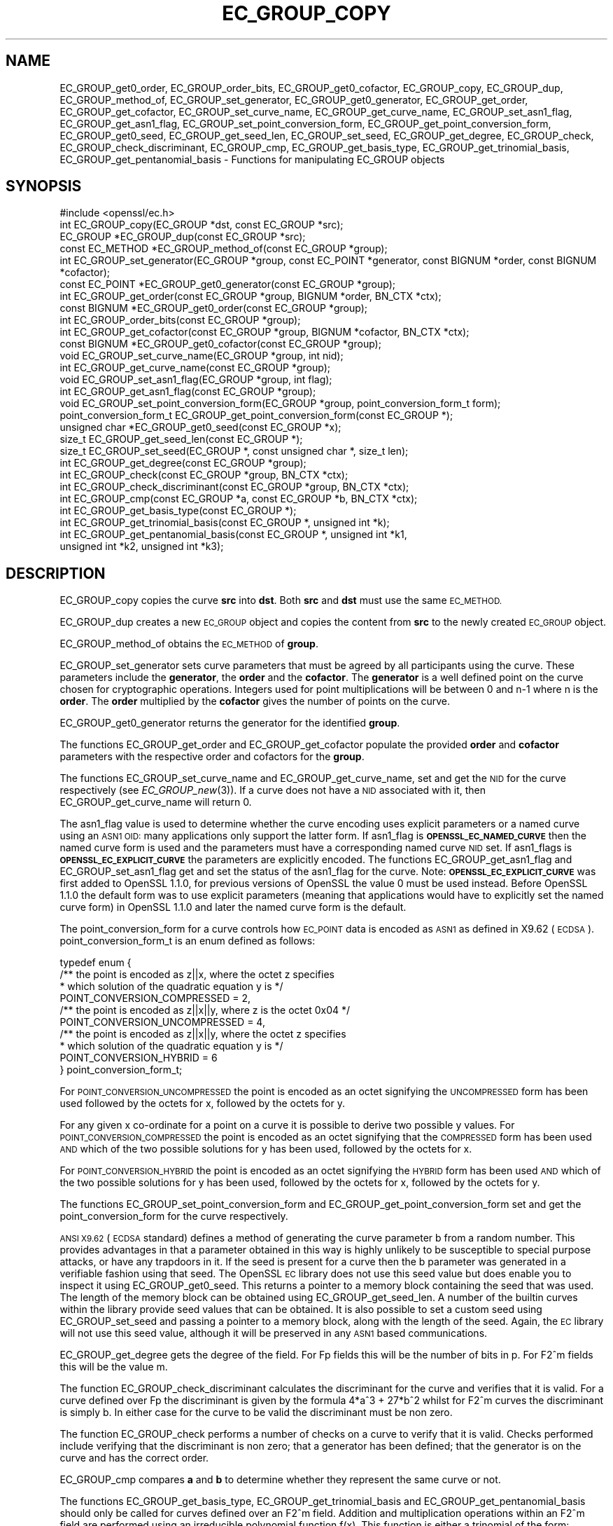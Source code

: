 .\" Automatically generated by Pod::Man 4.09 (Pod::Simple 3.35)
.\"
.\" Standard preamble:
.\" ========================================================================
.de Sp \" Vertical space (when we can't use .PP)
.if t .sp .5v
.if n .sp
..
.de Vb \" Begin verbatim text
.ft CW
.nf
.ne \\$1
..
.de Ve \" End verbatim text
.ft R
.fi
..
.\" Set up some character translations and predefined strings.  \*(-- will
.\" give an unbreakable dash, \*(PI will give pi, \*(L" will give a left
.\" double quote, and \*(R" will give a right double quote.  \*(C+ will
.\" give a nicer C++.  Capital omega is used to do unbreakable dashes and
.\" therefore won't be available.  \*(C` and \*(C' expand to `' in nroff,
.\" nothing in troff, for use with C<>.
.tr \(*W-
.ds C+ C\v'-.1v'\h'-1p'\s-2+\h'-1p'+\s0\v'.1v'\h'-1p'
.ie n \{\
.    ds -- \(*W-
.    ds PI pi
.    if (\n(.H=4u)&(1m=24u) .ds -- \(*W\h'-12u'\(*W\h'-12u'-\" diablo 10 pitch
.    if (\n(.H=4u)&(1m=20u) .ds -- \(*W\h'-12u'\(*W\h'-8u'-\"  diablo 12 pitch
.    ds L" ""
.    ds R" ""
.    ds C` ""
.    ds C' ""
'br\}
.el\{\
.    ds -- \|\(em\|
.    ds PI \(*p
.    ds L" ``
.    ds R" ''
.    ds C`
.    ds C'
'br\}
.\"
.\" Escape single quotes in literal strings from groff's Unicode transform.
.ie \n(.g .ds Aq \(aq
.el       .ds Aq '
.\"
.\" If the F register is >0, we'll generate index entries on stderr for
.\" titles (.TH), headers (.SH), subsections (.SS), items (.Ip), and index
.\" entries marked with X<> in POD.  Of course, you'll have to process the
.\" output yourself in some meaningful fashion.
.\"
.\" Avoid warning from groff about undefined register 'F'.
.de IX
..
.if !\nF .nr F 0
.if \nF>0 \{\
.    de IX
.    tm Index:\\$1\t\\n%\t"\\$2"
..
.    if !\nF==2 \{\
.        nr % 0
.        nr F 2
.    \}
.\}
.\"
.\" Accent mark definitions (@(#)ms.acc 1.5 88/02/08 SMI; from UCB 4.2).
.\" Fear.  Run.  Save yourself.  No user-serviceable parts.
.    \" fudge factors for nroff and troff
.if n \{\
.    ds #H 0
.    ds #V .8m
.    ds #F .3m
.    ds #[ \f1
.    ds #] \fP
.\}
.if t \{\
.    ds #H ((1u-(\\\\n(.fu%2u))*.13m)
.    ds #V .6m
.    ds #F 0
.    ds #[ \&
.    ds #] \&
.\}
.    \" simple accents for nroff and troff
.if n \{\
.    ds ' \&
.    ds ` \&
.    ds ^ \&
.    ds , \&
.    ds ~ ~
.    ds /
.\}
.if t \{\
.    ds ' \\k:\h'-(\\n(.wu*8/10-\*(#H)'\'\h"|\\n:u"
.    ds ` \\k:\h'-(\\n(.wu*8/10-\*(#H)'\`\h'|\\n:u'
.    ds ^ \\k:\h'-(\\n(.wu*10/11-\*(#H)'^\h'|\\n:u'
.    ds , \\k:\h'-(\\n(.wu*8/10)',\h'|\\n:u'
.    ds ~ \\k:\h'-(\\n(.wu-\*(#H-.1m)'~\h'|\\n:u'
.    ds / \\k:\h'-(\\n(.wu*8/10-\*(#H)'\z\(sl\h'|\\n:u'
.\}
.    \" troff and (daisy-wheel) nroff accents
.ds : \\k:\h'-(\\n(.wu*8/10-\*(#H+.1m+\*(#F)'\v'-\*(#V'\z.\h'.2m+\*(#F'.\h'|\\n:u'\v'\*(#V'
.ds 8 \h'\*(#H'\(*b\h'-\*(#H'
.ds o \\k:\h'-(\\n(.wu+\w'\(de'u-\*(#H)/2u'\v'-.3n'\*(#[\z\(de\v'.3n'\h'|\\n:u'\*(#]
.ds d- \h'\*(#H'\(pd\h'-\w'~'u'\v'-.25m'\f2\(hy\fP\v'.25m'\h'-\*(#H'
.ds D- D\\k:\h'-\w'D'u'\v'-.11m'\z\(hy\v'.11m'\h'|\\n:u'
.ds th \*(#[\v'.3m'\s+1I\s-1\v'-.3m'\h'-(\w'I'u*2/3)'\s-1o\s+1\*(#]
.ds Th \*(#[\s+2I\s-2\h'-\w'I'u*3/5'\v'-.3m'o\v'.3m'\*(#]
.ds ae a\h'-(\w'a'u*4/10)'e
.ds Ae A\h'-(\w'A'u*4/10)'E
.    \" corrections for vroff
.if v .ds ~ \\k:\h'-(\\n(.wu*9/10-\*(#H)'\s-2\u~\d\s+2\h'|\\n:u'
.if v .ds ^ \\k:\h'-(\\n(.wu*10/11-\*(#H)'\v'-.4m'^\v'.4m'\h'|\\n:u'
.    \" for low resolution devices (crt and lpr)
.if \n(.H>23 .if \n(.V>19 \
\{\
.    ds : e
.    ds 8 ss
.    ds o a
.    ds d- d\h'-1'\(ga
.    ds D- D\h'-1'\(hy
.    ds th \o'bp'
.    ds Th \o'LP'
.    ds ae ae
.    ds Ae AE
.\}
.rm #[ #] #H #V #F C
.\" ========================================================================
.\"
.IX Title "EC_GROUP_COPY 3"
.TH EC_GROUP_COPY 3 "2019-08-26" "1.1.0i-dev" "OpenSSL"
.\" For nroff, turn off justification.  Always turn off hyphenation; it makes
.\" way too many mistakes in technical documents.
.if n .ad l
.nh
.SH "NAME"
EC_GROUP_get0_order, EC_GROUP_order_bits, EC_GROUP_get0_cofactor,
EC_GROUP_copy, EC_GROUP_dup, EC_GROUP_method_of, EC_GROUP_set_generator,
EC_GROUP_get0_generator, EC_GROUP_get_order, EC_GROUP_get_cofactor,
EC_GROUP_set_curve_name, EC_GROUP_get_curve_name, EC_GROUP_set_asn1_flag,
EC_GROUP_get_asn1_flag, EC_GROUP_set_point_conversion_form,
EC_GROUP_get_point_conversion_form, EC_GROUP_get0_seed,
EC_GROUP_get_seed_len, EC_GROUP_set_seed, EC_GROUP_get_degree,
EC_GROUP_check, EC_GROUP_check_discriminant, EC_GROUP_cmp,
EC_GROUP_get_basis_type, EC_GROUP_get_trinomial_basis,
EC_GROUP_get_pentanomial_basis
\&\- Functions for manipulating EC_GROUP objects
.SH "SYNOPSIS"
.IX Header "SYNOPSIS"
.Vb 1
\& #include <openssl/ec.h>
\&
\& int EC_GROUP_copy(EC_GROUP *dst, const EC_GROUP *src);
\& EC_GROUP *EC_GROUP_dup(const EC_GROUP *src);
\&
\& const EC_METHOD *EC_GROUP_method_of(const EC_GROUP *group);
\&
\& int EC_GROUP_set_generator(EC_GROUP *group, const EC_POINT *generator, const BIGNUM *order, const BIGNUM *cofactor);
\& const EC_POINT *EC_GROUP_get0_generator(const EC_GROUP *group);
\&
\& int EC_GROUP_get_order(const EC_GROUP *group, BIGNUM *order, BN_CTX *ctx);
\& const BIGNUM *EC_GROUP_get0_order(const EC_GROUP *group);
\& int EC_GROUP_order_bits(const EC_GROUP *group);
\& int EC_GROUP_get_cofactor(const EC_GROUP *group, BIGNUM *cofactor, BN_CTX *ctx);
\& const BIGNUM *EC_GROUP_get0_cofactor(const EC_GROUP *group);
\&
\& void EC_GROUP_set_curve_name(EC_GROUP *group, int nid);
\& int EC_GROUP_get_curve_name(const EC_GROUP *group);
\&
\& void EC_GROUP_set_asn1_flag(EC_GROUP *group, int flag);
\& int EC_GROUP_get_asn1_flag(const EC_GROUP *group);
\&
\& void EC_GROUP_set_point_conversion_form(EC_GROUP *group, point_conversion_form_t form);
\& point_conversion_form_t EC_GROUP_get_point_conversion_form(const EC_GROUP *);
\&
\& unsigned char *EC_GROUP_get0_seed(const EC_GROUP *x);
\& size_t EC_GROUP_get_seed_len(const EC_GROUP *);
\& size_t EC_GROUP_set_seed(EC_GROUP *, const unsigned char *, size_t len);
\&
\& int EC_GROUP_get_degree(const EC_GROUP *group);
\&
\& int EC_GROUP_check(const EC_GROUP *group, BN_CTX *ctx);
\&
\& int EC_GROUP_check_discriminant(const EC_GROUP *group, BN_CTX *ctx);
\&
\& int EC_GROUP_cmp(const EC_GROUP *a, const EC_GROUP *b, BN_CTX *ctx);
\&
\& int EC_GROUP_get_basis_type(const EC_GROUP *);
\& int EC_GROUP_get_trinomial_basis(const EC_GROUP *, unsigned int *k);
\& int EC_GROUP_get_pentanomial_basis(const EC_GROUP *, unsigned int *k1,
\&        unsigned int *k2, unsigned int *k3);
.Ve
.SH "DESCRIPTION"
.IX Header "DESCRIPTION"
EC_GROUP_copy copies the curve \fBsrc\fR into \fBdst\fR. Both \fBsrc\fR and \fBdst\fR must use the same \s-1EC_METHOD.\s0
.PP
EC_GROUP_dup creates a new \s-1EC_GROUP\s0 object and copies the content from \fBsrc\fR to the newly created
\&\s-1EC_GROUP\s0 object.
.PP
EC_GROUP_method_of obtains the \s-1EC_METHOD\s0 of \fBgroup\fR.
.PP
EC_GROUP_set_generator sets curve parameters that must be agreed by all participants using the curve. These
parameters include the \fBgenerator\fR, the \fBorder\fR and the \fBcofactor\fR. The \fBgenerator\fR is a well defined point on the
curve chosen for cryptographic operations. Integers used for point multiplications will be between 0 and
n\-1 where n is the \fBorder\fR. The \fBorder\fR multiplied by the \fBcofactor\fR gives the number of points on the curve.
.PP
EC_GROUP_get0_generator returns the generator for the identified \fBgroup\fR.
.PP
The functions EC_GROUP_get_order and EC_GROUP_get_cofactor populate the provided \fBorder\fR and \fBcofactor\fR parameters
with the respective order and cofactors for the \fBgroup\fR.
.PP
The functions EC_GROUP_set_curve_name and EC_GROUP_get_curve_name, set and get the \s-1NID\s0 for the curve respectively
(see \fIEC_GROUP_new\fR\|(3)). If a curve does not have a \s-1NID\s0 associated with it, then EC_GROUP_get_curve_name
will return 0.
.PP
The asn1_flag value is used to determine whether the curve encoding uses
explicit parameters or a named curve using an \s-1ASN1 OID:\s0 many applications only
support the latter form. If asn1_flag is \fB\s-1OPENSSL_EC_NAMED_CURVE\s0\fR then the
named curve form is used and the parameters must have a corresponding
named curve \s-1NID\s0 set. If asn1_flags is \fB\s-1OPENSSL_EC_EXPLICIT_CURVE\s0\fR the
parameters are explicitly encoded. The functions EC_GROUP_get_asn1_flag and
EC_GROUP_set_asn1_flag get and set the status of the asn1_flag for the curve.
Note: \fB\s-1OPENSSL_EC_EXPLICIT_CURVE\s0\fR was first added to OpenSSL 1.1.0, for
previous versions of OpenSSL the value 0 must be used instead. Before OpenSSL
1.1.0 the default form was to use explicit parameters (meaning that
applications would have to explicitly set the named curve form) in OpenSSL
1.1.0 and later the named curve form is the default.
.PP
The point_conversion_form for a curve controls how \s-1EC_POINT\s0 data is encoded as \s-1ASN1\s0 as defined in X9.62 (\s-1ECDSA\s0).
point_conversion_form_t is an enum defined as follows:
.PP
.Vb 10
\& typedef enum {
\&        /** the point is encoded as z||x, where the octet z specifies
\&         *   which solution of the quadratic equation y is  */
\&        POINT_CONVERSION_COMPRESSED = 2,
\&        /** the point is encoded as z||x||y, where z is the octet 0x04  */
\&        POINT_CONVERSION_UNCOMPRESSED = 4,
\&        /** the point is encoded as z||x||y, where the octet z specifies
\&         *  which solution of the quadratic equation y is  */
\&        POINT_CONVERSION_HYBRID = 6
\& } point_conversion_form_t;
.Ve
.PP
For \s-1POINT_CONVERSION_UNCOMPRESSED\s0 the point is encoded as an octet signifying the \s-1UNCOMPRESSED\s0 form has been used followed by
the octets for x, followed by the octets for y.
.PP
For any given x co-ordinate for a point on a curve it is possible to derive two possible y values. For
\&\s-1POINT_CONVERSION_COMPRESSED\s0 the point is encoded as an octet signifying that the \s-1COMPRESSED\s0 form has been used \s-1AND\s0 which of
the two possible solutions for y has been used, followed by the octets for x.
.PP
For \s-1POINT_CONVERSION_HYBRID\s0 the point is encoded as an octet signifying the \s-1HYBRID\s0 form has been used \s-1AND\s0 which of the two
possible solutions for y has been used, followed by the octets for x, followed by the octets for y.
.PP
The functions EC_GROUP_set_point_conversion_form and EC_GROUP_get_point_conversion_form set and get the point_conversion_form
for the curve respectively.
.PP
\&\s-1ANSI X9.62\s0 (\s-1ECDSA\s0 standard) defines a method of generating the curve parameter b from a random number. This provides advantages
in that a parameter obtained in this way is highly unlikely to be susceptible to special purpose attacks, or have any trapdoors in it.
If the seed is present for a curve then the b parameter was generated in a verifiable fashion using that seed. The OpenSSL \s-1EC\s0 library
does not use this seed value but does enable you to inspect it using EC_GROUP_get0_seed. This returns a pointer to a memory block
containing the seed that was used. The length of the memory block can be obtained using EC_GROUP_get_seed_len. A number of the
builtin curves within the library provide seed values that can be obtained. It is also possible to set a custom seed using
EC_GROUP_set_seed and passing a pointer to a memory block, along with the length of the seed. Again, the \s-1EC\s0 library will not use
this seed value, although it will be preserved in any \s-1ASN1\s0 based communications.
.PP
EC_GROUP_get_degree gets the degree of the field. For Fp fields this will be the number of bits in p.  For F2^m fields this will be
the value m.
.PP
The function EC_GROUP_check_discriminant calculates the discriminant for the curve and verifies that it is valid.
For a curve defined over Fp the discriminant is given by the formula 4*a^3 + 27*b^2 whilst for F2^m curves the discriminant is
simply b. In either case for the curve to be valid the discriminant must be non zero.
.PP
The function EC_GROUP_check performs a number of checks on a curve to verify that it is valid. Checks performed include
verifying that the discriminant is non zero; that a generator has been defined; that the generator is on the curve and has
the correct order.
.PP
EC_GROUP_cmp compares \fBa\fR and \fBb\fR to determine whether they represent the same curve or not.
.PP
The functions EC_GROUP_get_basis_type, EC_GROUP_get_trinomial_basis and EC_GROUP_get_pentanomial_basis should only be called for curves
defined over an F2^m field. Addition and multiplication operations within an F2^m field are performed using an irreducible polynomial
function f(x). This function is either a trinomial of the form:
.PP
f(x) = x^m + x^k + 1 with m > k >= 1
.PP
or a pentanomial of the form:
.PP
f(x) = x^m + x^k3 + x^k2 + x^k1 + 1 with m > k3 > k2 > k1 >= 1
.PP
The function EC_GROUP_get_basis_type returns a \s-1NID\s0 identifying whether a trinomial or pentanomial is in use for the field. The
function EC_GROUP_get_trinomial_basis must only be called where f(x) is of the trinomial form, and returns the value of \fBk\fR. Similarly
the function EC_GROUP_get_pentanomial_basis must only be called where f(x) is of the pentanomial form, and returns the values of \fBk1\fR,
\&\fBk2\fR and \fBk3\fR respectively.
.SH "RETURN VALUES"
.IX Header "RETURN VALUES"
The following functions return 1 on success or 0 on error: EC_GROUP_copy, EC_GROUP_set_generator, EC_GROUP_check,
EC_GROUP_check_discriminant, EC_GROUP_get_trinomial_basis and EC_GROUP_get_pentanomial_basis.
.PP
EC_GROUP_dup returns a pointer to the duplicated curve, or \s-1NULL\s0 on error.
.PP
EC_GROUP_method_of returns the \s-1EC_METHOD\s0 implementation in use for the given curve or \s-1NULL\s0 on error.
.PP
EC_GROUP_get0_generator returns the generator for the given curve or \s-1NULL\s0 on error.
.PP
EC_GROUP_get_order, EC_GROUP_get_cofactor, EC_GROUP_get_curve_name, EC_GROUP_get_asn1_flag, EC_GROUP_get_point_conversion_form
and EC_GROUP_get_degree return the order, cofactor, curve name (\s-1NID\s0), \s-1ASN1\s0 flag, point_conversion_form and degree for the
specified curve respectively. If there is no curve name associated with a curve then EC_GROUP_get_curve_name will return 0.
.PP
\&\fIEC_GROUP_get0_order()\fR returns an internal pointer to the group order.
\&\fIEC_GROUP_get_order_bits()\fR returns the number of bits in the group order.
\&\fIEC_GROUP_get0_cofactor()\fR returns an internal pointer to the group cofactor.
.PP
EC_GROUP_get0_seed returns a pointer to the seed that was used to generate the parameter b, or \s-1NULL\s0 if the seed is not
specified. EC_GROUP_get_seed_len returns the length of the seed or 0 if the seed is not specified.
.PP
EC_GROUP_set_seed returns the length of the seed that has been set. If the supplied seed is \s-1NULL,\s0 or the supplied seed length is
0, the return value will be 1. On error 0 is returned.
.PP
EC_GROUP_cmp returns 0 if the curves are equal, 1 if they are not equal, or \-1 on error.
.PP
EC_GROUP_get_basis_type returns the values NID_X9_62_tpBasis or NID_X9_62_ppBasis (as defined in <openssl/obj_mac.h>) for a
trinomial or pentanomial respectively. Alternatively in the event of an error a 0 is returned.
.SH "SEE ALSO"
.IX Header "SEE ALSO"
\&\fIcrypto\fR\|(7), \fIEC_GROUP_new\fR\|(3),
\&\fIEC_POINT_new\fR\|(3), \fIEC_POINT_add\fR\|(3), \fIEC_KEY_new\fR\|(3),
\&\fIEC_GFp_simple_method\fR\|(3), \fId2i_ECPKParameters\fR\|(3)
.SH "COPYRIGHT"
.IX Header "COPYRIGHT"
Copyright 2013\-2017 The OpenSSL Project Authors. All Rights Reserved.
.PP
Licensed under the OpenSSL license (the \*(L"License\*(R").  You may not use
this file except in compliance with the License.  You can obtain a copy
in the file \s-1LICENSE\s0 in the source distribution or at
<https://www.openssl.org/source/license.html>.
